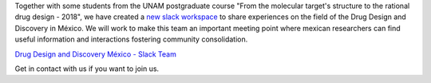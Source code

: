 .. title: D3 Mexico Slack Workspace
.. slug: d3-mexico-slack-workspace
.. date: 2017-10-23 16:28:28 UTC-05:00
.. tags: 
.. category: 
.. link: 
.. description: 
.. type: text

Together with some students from the UNAM postgraduate course "From the
molecular target's structure to the rational drug design - 2018", we have
created a `new slack workspace <https://d3mexico.slack.com/messages>`_ to share
experiences on the field of the Drug Design and Discovery in México. We will
work to make this team an important meeting point where mexican researchers can
find useful information and interactions fostering community consolidation.

`Drug Design and Discovery México - Slack Team <https://d3mexico.slack.com/messages>`_

Get in contact with us if you want to join us.
